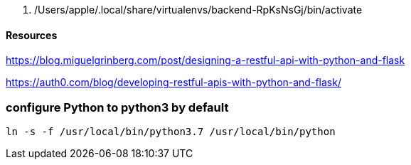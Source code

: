  . /Users/apple/.local/share/virtualenvs/backend-RpKsNsGj/bin/activate


==== Resources 

https://blog.miguelgrinberg.com/post/designing-a-restful-api-with-python-and-flask

https://auth0.com/blog/developing-restful-apis-with-python-and-flask/

=== configure Python to python3 by default

`ln -s -f /usr/local/bin/python3.7 /usr/local/bin/python`

